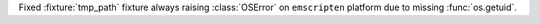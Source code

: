 Fixed :fixture:`tmp_path` fixture always raising :class:`OSError` on ``emscripten`` platform due to missing :func:`os.getuid`.

